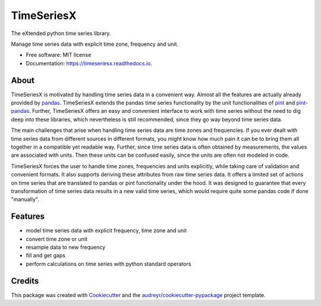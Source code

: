 ===========
TimeSeriesX
===========


.. image:: https://img.shields.io/pypi/v/timeseriesx.svg
        :target: https://pypi.python.org/pypi/timeseriesx
        :alt: Current pypi release

.. image:: https://img.shields.io/pypi/dm/timeseriesx.svg
        :target: https://pypi.python.org/pypi/timeseriesx
        :alt: Downloads per month

.. image:: https://img.shields.io/pypi/pyversions/timeseriesx.svg?label=Python%20Versions
        :target: https://pypi.python.org/pypi/timeseriesx
        :alt: Supported python versions

.. image:: https://travis-ci.com/carlculator/timeseriesx.svg?branch=develop
        :target: https://app.travis-ci.com/github/carlculator/timeseriesx
        :alt: build status

.. image:: https://coveralls.io/repos/github/carlculator/timeseriesx/badge.svg?branch=develop
        :target: https://coveralls.io/github/carlculator/timeseriesx
        :alt: test coverage

.. image:: https://readthedocs.org/projects/timeseriesx/badge/?version=latest
        :target: https://timeseriesx.readthedocs.io/en/latest/?badge=latest
        :alt: Documentation Status

.. image:: https://pyup.io/repos/github/carlculator/timeseriesx/shield.svg
        :target: https://pyup.io/repos/github/carlculator/timeseriesx/
        :alt: Updates


The eXtended python time series library.

Manage time series data with explicit time zone, frequency and unit.


* Free software: MIT license
* Documentation: https://timeseriesx.readthedocs.io.

About
-----

TimeSeriesX is motivated by handling time series data in a convenient way. Almost all
the features are actually already provided by `pandas`_. TimeSeriesX extends the
pandas time series functionality by the unit functionalities of `pint`_ and
`pint-pandas`_. Further, TimeSeriesX offers an easy and convenient interface to work
with time series without the need to dig deep into these libraries, which nevertheless
is still recommended, since they go way beyond time series data.

The main challenges that arise when handling time series data are time zones and
frequencies. If you ever dealt with time series data from different sources in
different formats, you might know how much pain it can be to bring them all
together in a compatible yet readable way. Further, since time series data is
often obtained by measurements, the values are associated with units. Then these
units can be confused easily, since the units are often not modeled in code.

TimeSeriesX forces the user to handle time zones, frequencies and units explicitly,
while taking care of validation and convenient formats. It also supports deriving
these attributes from raw time series data. It offers a limited set of actions on
time series that are translated to pandas or pint functionality under the hood.
It was designed to guarantee that every transformation of time series data results in
a new valid time series, which would require quite some pandas code if done "manually".


Features
--------

* model time series data with explicit frequency, time zone and unit
* convert time zone or unit
* resample data to new frequency
* fill and get gaps
* perform calculations on time series with python standard operators


Credits
-------

This package was created with Cookiecutter_ and the `audreyr/cookiecutter-pypackage`_ project template.

.. _Cookiecutter: https://github.com/audreyr/cookiecutter
.. _`audreyr/cookiecutter-pypackage`: https://github.com/audreyr/cookiecutter-pypackage
.. _`pandas`: https://pandas.pydata.org/
.. _`pint`: https://github.com/hgrecco/pint
.. _`pint-pandas`: https://github.com/hgrecco/pint-pandas
